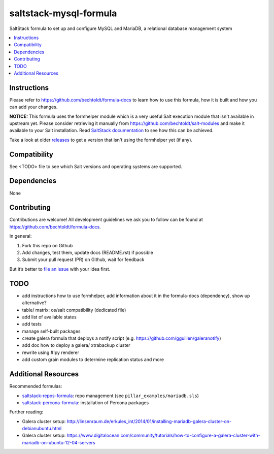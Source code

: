 ==========================
saltstack-mysql-formula
==========================

.. image:: http://issuestats.com/github/bechtoldt/saltstack-mysql-formula/badge/issue
    :target: http://issuestats.com/github/bechtoldt/saltstack-mysql-formula

.. image:: https://api.flattr.com/button/flattr-badge-large.png
    :target: https://flattr.com/submit/auto?user_id=bechtoldt&url=https%3A%2F%2Fgithub.com%2Fbechtoldt%2Fsaltstack-mysql-formula

SaltStack formula to set up and configure MySQL and MariaDB, a relational database management system

.. contents::
    :backlinks: none
    :local:

Instructions
------------

Please refer to https://github.com/bechtoldt/formula-docs to learn how to use
this formula, how it is built and how you can add your changes.

**NOTICE:** This formula uses the formhelper module which is a very useful Salt execution module that isn't available
in upstream yet. Please consider retrieving it manually from https://github.com/bechtoldt/salt-modules and
make it available to your Salt installation. Read `SaltStack documentation <http://docs.saltstack.com/en/latest/ref/modules/#modules-are-easy-to-write>`_ to
see how this can be achieved.

Take a look at older `releases <https://github.com/bechtoldt/saltstack-mysql-formula/releases>`_ to get a version that isn't using the formhelper
yet (if any).


Compatibility
-------------

See <TODO> file to see which Salt versions and operating systems are supported.


Dependencies
------------

None


Contributing
------------

Contributions are welcome! All development guidelines we ask you to follow can
be found at https://github.com/bechtoldt/formula-docs.

In general:

1. Fork this repo on Github
2. Add changes, test them, update docs (README.rst) if possible
3. Submit your pull request (PR) on Github, wait for feedback

But it’s better to `file an issue <https://github.com/bechtoldt/saltstack-mysql-formula/issues/new>`_ with your idea first.


TODO
----

* add instructions how to use formhelper, add information about it in the
  formula-docs (dependency), show up alternative?
* table/ matrix: os/salt compatibility (dedicated file)
* add list of available states
* add tests
* manage self-built packages
* create galera formula that deploys a notify script (e.g. https://github.com/gguillen/galeranotify)
* add doc how to deploy a galera/ xtrabackup cluster
* rewrite using #!py renderer
* add custom grain modules to determine replication status and more


Additional Resources
--------------------

Recommended formulas:

* `saltstack-repos-formula <https://github.com/bechtoldt/saltstack-repos-formula>`_: repo management (see ``pillar_examples/mariadb.sls``)
* `saltstack-percona-formula <https://github.com/bechtoldt/saltstack-percona-formula>`_: installation of Percona packages

Further reading:

* Galera cluster setup: http://linsenraum.de/erkules_int/2014/01/installing-mariadb-galera-cluster-on-debianubuntu.html
* Galera cluster setup: https://www.digitalocean.com/community/tutorials/how-to-configure-a-galera-cluster-with-mariadb-on-ubuntu-12-04-servers

.. image:: https://asciinema.org/a/18276.png
    :target: https://asciinema.org/a/18276
